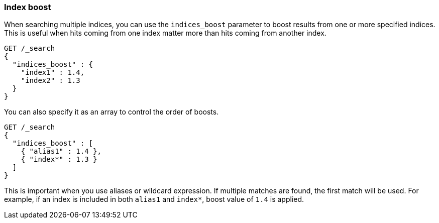 [discrete]
[[index-boost]]
=== Index boost

When searching multiple indices, you can use the `indices_boost` parameter to
boost results from one or more specified indices. This is useful when hits
coming from one index matter more than hits coming from another index.

[source,console]
--------------------------------------------------
GET /_search
{
  "indices_boost" : {
    "index1" : 1.4,
    "index2" : 1.3
  }
}
--------------------------------------------------
// TEST[setup:index_boost warning:Object format in indices_boost is deprecated, please use array format instead]

You can also specify it as an array to control the order of boosts.

[source,console]
--------------------------------------------------
GET /_search
{
  "indices_boost" : [
    { "alias1" : 1.4 },
    { "index*" : 1.3 }
  ]
}
--------------------------------------------------
// TEST[continued]

This is important when you use aliases or wildcard expression.
If multiple matches are found, the first match will be used.
For example, if an index is included in both `alias1` and `index*`, boost value of `1.4` is applied.